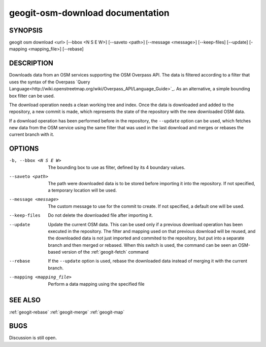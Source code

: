 
.. _geogit-osm-download:

geogit-osm-download documentation
##################################



SYNOPSIS
********
geogit osm download <url> [--bbox <N S E W>] [--saveto <path>] [--message <message>] [--keep-files] [--update] [-mapping <mapping_file>] [--rebase]


DESCRIPTION
***********

Downloads data from an OSM services supporting the OSM Overpass API. The data is filtered according to a filter that uses the syntax of the Overpass `Query Language<http://wiki.openstreetmap.org/wiki/Overpass_API/Language_Guide>`_. As an alternative, a simple bounding box filter can be used.

The download operation needs a clean working tree and index. Once the data is downloaded and added to the repository, a new commit is made, which represents the state of the repository with the new downloaded OSM data. 

If a download operation has been performed before in the repository, the ``--update`` option can be used, which fetches new data from the OSM service using the same filter that was used in the last download and merges or rebases the current branch with it.

OPTIONS
*******

-b, --bbox <N S E W>		The bounding box to use as filter, defined by its 4 boundary values.

--saveto <path>  			The path were downloaded data is to be stored before importing it into the repository. If not specified, a temporary location will be used.

--message <message>			The custom message to use for the commit to create. If not specified, a default one will be used.

--keep-files				Do not delete the downloaded file after importing it.
    
--update					Update the current OSM data. This can be used only if a previous download operation has been executed in the repository. The filter and mapping used on that previous download will be reused, and the downloaded data is not just imported and commited to the repository, but put into a separate branch and then merged or rebased. When this switch is used, the command can be seen an OSM-based version of the :ref:`geogit-fetch` command

--rebase 					If the ``--update`` option is used, rebase the downloaded data instead of merging it with the current branch.

--mapping <mapping_file>	Perform a data mapping using the specified file

SEE ALSO
********

:ref:`geogit-rebase`
:ref:`geogit-merge`
:ref:`geogit-map`

BUGS
****

Discussion is still open.

